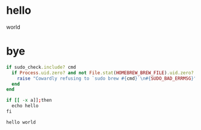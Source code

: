 * hello
world
* bye
# world
#+BEGIN_SRC ruby
if sudo_check.include? cmd
  if Process.uid.zero? and not File.stat(HOMEBREW_BREW_FILE).uid.zero?
    raise "Cowardly refusing to `sudo brew #{cmd}`\n#{SUDO_BAD_ERRMSG}"
  end
end
#+END_SRC

#+BEGIN_SRC sh
if [[ -x a]];then
  echo hello
fi
#+END_SRC
#+BEGIN_EXAMPLE
hello world
#+END_EXAMPLE